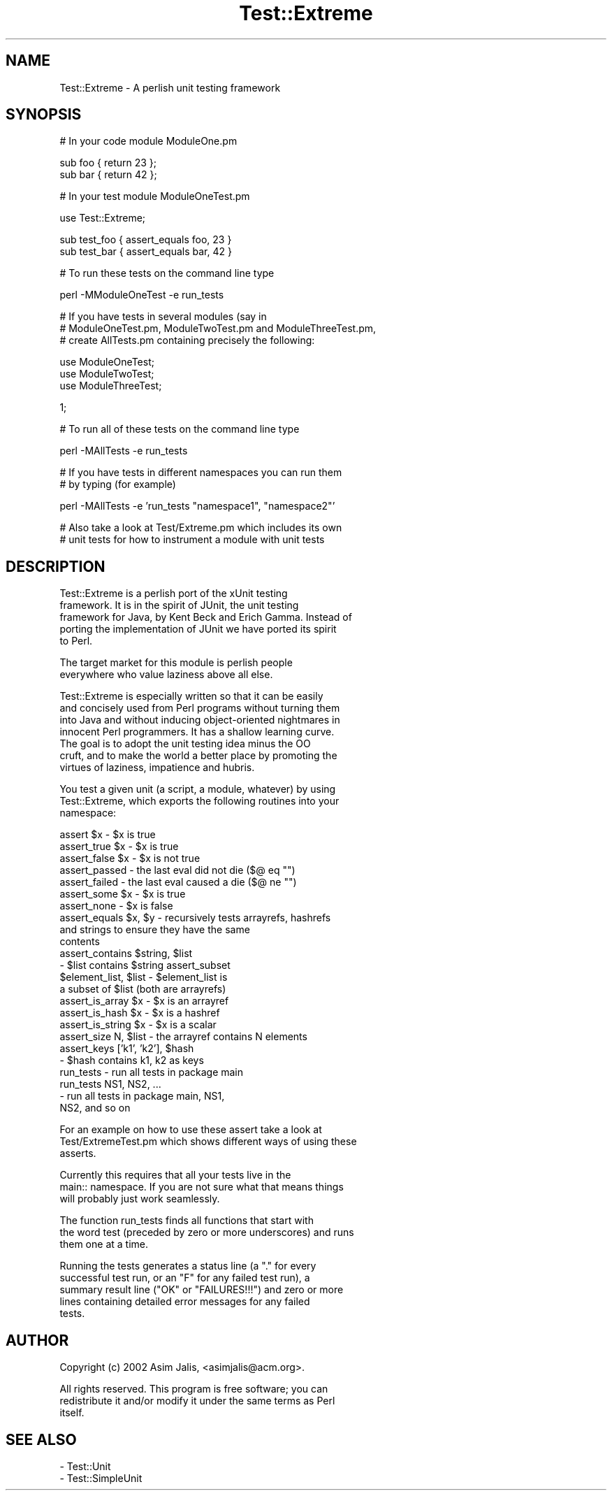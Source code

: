 .\" Automatically generated by Pod::Man version 1.02
.\" Thu Aug 22 14:08:47 2002
.\"
.\" Standard preamble:
.\" ======================================================================
.de Sh \" Subsection heading
.br
.if t .Sp
.ne 5
.PP
\fB\\$1\fR
.PP
..
.de Sp \" Vertical space (when we can't use .PP)
.if t .sp .5v
.if n .sp
..
.de Ip \" List item
.br
.ie \\n(.$>=3 .ne \\$3
.el .ne 3
.IP "\\$1" \\$2
..
.de Vb \" Begin verbatim text
.ft CW
.nf
.ne \\$1
..
.de Ve \" End verbatim text
.ft R

.fi
..
.\" Set up some character translations and predefined strings.  \*(-- will
.\" give an unbreakable dash, \*(PI will give pi, \*(L" will give a left
.\" double quote, and \*(R" will give a right double quote.  | will give a
.\" real vertical bar.  \*(C+ will give a nicer C++.  Capital omega is used
.\" to do unbreakable dashes and therefore won't be available.  \*(C` and
.\" \*(C' expand to `' in nroff, nothing in troff, for use with C<>
.tr \(*W-|\(bv\*(Tr
.ds C+ C\v'-.1v'\h'-1p'\s-2+\h'-1p'+\s0\v'.1v'\h'-1p'
.ie n \{\
.    ds -- \(*W-
.    ds PI pi
.    if (\n(.H=4u)&(1m=24u) .ds -- \(*W\h'-12u'\(*W\h'-12u'-\" diablo 10 pitch
.    if (\n(.H=4u)&(1m=20u) .ds -- \(*W\h'-12u'\(*W\h'-8u'-\"  diablo 12 pitch
.    ds L" ""
.    ds R" ""
.    ds C` `
.    ds C' '
'br\}
.el\{\
.    ds -- \|\(em\|
.    ds PI \(*p
.    ds L" ``
.    ds R" ''
'br\}
.\"
.\" If the F register is turned on, we'll generate index entries on stderr
.\" for titles (.TH), headers (.SH), subsections (.Sh), items (.Ip), and
.\" index entries marked with X<> in POD.  Of course, you'll have to process
.\" the output yourself in some meaningful fashion.
.if \nF \{\
.    de IX
.    tm Index:\\$1\t\\n%\t"\\$2"
.    .
.    nr % 0
.    rr F
.\}
.\"
.\" For nroff, turn off justification.  Always turn off hyphenation; it
.\" makes way too many mistakes in technical documents.
.hy 0
.if n .na
.\"
.\" Accent mark definitions (@(#)ms.acc 1.5 88/02/08 SMI; from UCB 4.2).
.\" Fear.  Run.  Save yourself.  No user-serviceable parts.
.bd B 3
.    \" fudge factors for nroff and troff
.if n \{\
.    ds #H 0
.    ds #V .8m
.    ds #F .3m
.    ds #[ \f1
.    ds #] \fP
.\}
.if t \{\
.    ds #H ((1u-(\\\\n(.fu%2u))*.13m)
.    ds #V .6m
.    ds #F 0
.    ds #[ \&
.    ds #] \&
.\}
.    \" simple accents for nroff and troff
.if n \{\
.    ds ' \&
.    ds ` \&
.    ds ^ \&
.    ds , \&
.    ds ~ ~
.    ds /
.\}
.if t \{\
.    ds ' \\k:\h'-(\\n(.wu*8/10-\*(#H)'\'\h"|\\n:u"
.    ds ` \\k:\h'-(\\n(.wu*8/10-\*(#H)'\`\h'|\\n:u'
.    ds ^ \\k:\h'-(\\n(.wu*10/11-\*(#H)'^\h'|\\n:u'
.    ds , \\k:\h'-(\\n(.wu*8/10)',\h'|\\n:u'
.    ds ~ \\k:\h'-(\\n(.wu-\*(#H-.1m)'~\h'|\\n:u'
.    ds / \\k:\h'-(\\n(.wu*8/10-\*(#H)'\z\(sl\h'|\\n:u'
.\}
.    \" troff and (daisy-wheel) nroff accents
.ds : \\k:\h'-(\\n(.wu*8/10-\*(#H+.1m+\*(#F)'\v'-\*(#V'\z.\h'.2m+\*(#F'.\h'|\\n:u'\v'\*(#V'
.ds 8 \h'\*(#H'\(*b\h'-\*(#H'
.ds o \\k:\h'-(\\n(.wu+\w'\(de'u-\*(#H)/2u'\v'-.3n'\*(#[\z\(de\v'.3n'\h'|\\n:u'\*(#]
.ds d- \h'\*(#H'\(pd\h'-\w'~'u'\v'-.25m'\f2\(hy\fP\v'.25m'\h'-\*(#H'
.ds D- D\\k:\h'-\w'D'u'\v'-.11m'\z\(hy\v'.11m'\h'|\\n:u'
.ds th \*(#[\v'.3m'\s+1I\s-1\v'-.3m'\h'-(\w'I'u*2/3)'\s-1o\s+1\*(#]
.ds Th \*(#[\s+2I\s-2\h'-\w'I'u*3/5'\v'-.3m'o\v'.3m'\*(#]
.ds ae a\h'-(\w'a'u*4/10)'e
.ds Ae A\h'-(\w'A'u*4/10)'E
.    \" corrections for vroff
.if v .ds ~ \\k:\h'-(\\n(.wu*9/10-\*(#H)'\s-2\u~\d\s+2\h'|\\n:u'
.if v .ds ^ \\k:\h'-(\\n(.wu*10/11-\*(#H)'\v'-.4m'^\v'.4m'\h'|\\n:u'
.    \" for low resolution devices (crt and lpr)
.if \n(.H>23 .if \n(.V>19 \
\{\
.    ds : e
.    ds 8 ss
.    ds o a
.    ds d- d\h'-1'\(ga
.    ds D- D\h'-1'\(hy
.    ds th \o'bp'
.    ds Th \o'LP'
.    ds ae ae
.    ds Ae AE
.\}
.rm #[ #] #H #V #F C
.\" ======================================================================
.\"
.IX Title "Test::Extreme 3"
.TH Test::Extreme 3 "perl v5.6.0" "2002-08-22" "User Contributed Perl Documentation"
.UC
.SH "NAME"
.Vb 1
\&    Test::Extreme - A perlish unit testing framework
.Ve
.SH "SYNOPSIS"
.IX Header "SYNOPSIS"
.Vb 1
\&    # In your code module ModuleOne.pm
.Ve
.Vb 2
\&    sub foo { return 23 };
\&    sub bar { return 42 };
.Ve
.Vb 1
\&    # In your test module ModuleOneTest.pm
.Ve
.Vb 1
\&    use Test::Extreme;
.Ve
.Vb 2
\&    sub test_foo { assert_equals foo, 23 }    
\&    sub test_bar { assert_equals bar, 42 }
.Ve
.Vb 1
\&    # To run these tests on the command line type
.Ve
.Vb 1
\&    perl -MModuleOneTest -e run_tests
.Ve
.Vb 3
\&    # If you have tests in several modules (say in
\&    # ModuleOneTest.pm, ModuleTwoTest.pm and ModuleThreeTest.pm,
\&    # create AllTests.pm containing precisely the following:
.Ve
.Vb 3
\&    use ModuleOneTest;
\&    use ModuleTwoTest;
\&    use ModuleThreeTest;
.Ve
.Vb 1
\&    1;
.Ve
.Vb 1
\&    # To run all of these tests on the command line type
.Ve
.Vb 1
\&    perl -MAllTests -e run_tests
.Ve
.Vb 2
\&    # If you have tests in different namespaces you can run them
\&    # by typing (for example)
.Ve
.Vb 1
\&    perl -MAllTests -e 'run_tests "namespace1", "namespace2"'
.Ve
.Vb 2
\&    # Also take a look at Test/Extreme.pm which includes its own
\&    # unit tests for how to instrument a module with unit tests
.Ve
.SH "DESCRIPTION"
.IX Header "DESCRIPTION"
.Vb 5
\&    Test::Extreme is a perlish port of the xUnit testing
\&    framework. It is in the spirit of JUnit, the unit testing
\&    framework for Java, by Kent Beck and Erich Gamma. Instead of
\&    porting the implementation of JUnit we have ported its spirit
\&    to Perl.
.Ve
.Vb 2
\&    The target market for this module is perlish people
\&    everywhere who value laziness above all else.
.Ve
.Vb 7
\&    Test::Extreme is especially written so that it can be easily
\&    and concisely used from Perl programs without turning them
\&    into Java and without inducing object-oriented nightmares in
\&    innocent Perl programmers. It has a shallow learning curve.
\&    The goal is to adopt the unit testing idea minus the OO
\&    cruft, and to make the world a better place by promoting the
\&    virtues of laziness, impatience and hubris.
.Ve
.Vb 3
\&    You test a given unit (a script, a module, whatever) by using
\&    Test::Extreme, which exports the following routines into your
\&    namespace:
.Ve
.Vb 24
\&    assert $x            - $x is true
\&    assert_true $x       - $x is true
\&    assert_false $x      - $x is not true
\&    assert_passed        - the last eval did not die ($@ eq "")
\&    assert_failed        - the last eval caused a die ($@ ne "")
\&    assert_some $x       - $x is true
\&    assert_none          - $x is false
\&    assert_equals $x, $y - recursively tests arrayrefs, hashrefs
\&                           and strings to ensure they have the same 
\&                           contents
\&    assert_contains $string, $list 
\&                         - $list contains $string assert_subset 
\&                           $element_list, $list - $element_list is 
\&                           a subset of $list (both are arrayrefs)
\&    assert_is_array $x   - $x is an arrayref
\&    assert_is_hash $x    - $x is a hashref
\&    assert_is_string $x  - $x is a scalar
\&    assert_size N, $list - the arrayref contains N elements
\&    assert_keys ['k1', 'k2'], $hash 
\&                         - $hash contains k1, k2 as keys
\&    run_tests            - run all tests in package main
\&    run_tests NS1, NS2, ...
\&                         - run all tests in package main, NS1,
\&                           NS2, and so on
.Ve
.Vb 3
\&    For an example on how to use these assert take a look at
\&    Test/ExtremeTest.pm which shows different ways of using these
\&    asserts.
.Ve
.Vb 3
\&    Currently this requires that all your tests live in the
\&    main:: namespace. If you are not sure what that means things
\&    will probably just work seamlessly.
.Ve
.Vb 3
\&    The function run_tests finds all functions that start with
\&    the word test (preceded by zero or more underscores) and runs
\&    them one at a time.
.Ve
.Vb 5
\&    Running the tests generates a status line (a "." for every
\&    successful test run, or an "F" for any failed test run), a
\&    summary result line ("OK" or "FAILURES!!!") and zero or more
\&    lines containing detailed error messages for any failed
\&    tests.
.Ve
.SH "AUTHOR"
.IX Header "AUTHOR"
.Vb 1
\&    Copyright (c) 2002 Asim Jalis, <asimjalis@acm.org>.
.Ve
.Vb 3
\&    All rights reserved. This program is free software; you can
\&    redistribute it and/or modify it under the same terms as Perl
\&    itself.
.Ve
.SH "SEE ALSO"
.IX Header "SEE ALSO"
.Vb 2
\&    - Test::Unit
\&    - Test::SimpleUnit
.Ve
